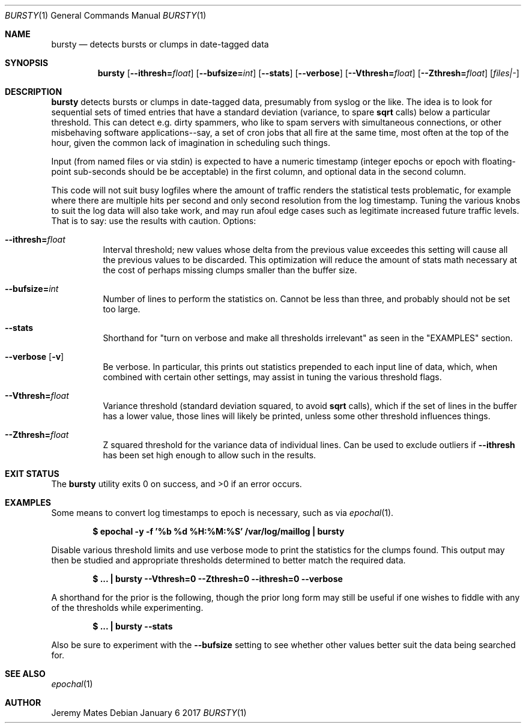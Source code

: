 .Dd January  6 2017
.Dt BURSTY 1
.nh
.Os
.Sh NAME
.Nm bursty
.Nd detects bursts or clumps in date-tagged data
.Sh SYNOPSIS
.Nm
.Bk -words
.Op Fl -ithresh= Ns Ar float
.Op Fl -bufsize= Ns Ar int
.Op Fl -stats
.Op Fl -verbose
.Op Fl -Vthresh= Ns Ar float
.Op Fl -Zthresh= Ns Ar float
.Op Ar files|-
.Ek
.Sh DESCRIPTION
.Nm
detects bursts or clumps in date-tagged data, presumably from syslog or
the like. The idea is to look for sequential sets of timed entries that
have a standard deviation (variance, to spare
.Cm sqrt
calls) below a particular threshold. This can detect e.g. dirty
spammers, who like to spam servers with simultaneous connections, or
other misbehaving software applications--say, a set of cron jobs that
all fire at the same time, most often at the top of the hour, given the
common lack of imagination in scheduling such things.
.Pp
Input (from named files or via stdin) is expected to have a numeric
timestamp (integer epochs or epoch with floating-point sub-seconds
should be be acceptable) in the first column, and optional data in the
second column.
.Pp
This code will not suit busy logfiles where the amount of traffic
renders the statistical tests problematic, for example where there are
multiple hits per second and only second resolution from the log
timestamp. Tuning the various knobs to suit the log data will also take
work, and may run afoul edge cases such as legitimate increased future
traffic levels. That is to say: use the results with caution.
Options:
.Bl -tag -width Ds
.It Fl -ithresh= Ns Ar float
Interval threshold; new values whose delta from the previous value
exceedes this setting will cause all the previous values to be
discarded. This optimization will reduce the amount of stats math
necessary at the cost of perhaps missing clumps smaller than the
buffer size.
.It Fl -bufsize= Ns Ar int
Number of lines to perform the statistics on. Cannot be less than three,
and probably should not be set too large.
.It Fl -stats
Shorthand for "turn on verbose and make all thresholds irrelevant" as
seen in the 
.Qq EXAMPLES
section.
.It Fl -verbose Op Fl v
Be verbose. In particular, this prints out statistics prepended to each
input line of data, which, when combined with certain other settings,
may assist in tuning the various threshold flags.
.It Fl -Vthresh= Ns Ar float
Variance threshold (standard deviation squared, to avoid
.Cm sqrt
calls), which if the set of lines in the buffer has a lower value,
those lines will likely be printed, unless some other threshold
influences things.
.It Fl -Zthresh= Ns Ar float
Z squared threshold for the variance data of individual lines. Can be
used to exclude outliers if
.Fl -ithresh
has been set high enough to allow such in the results.
.El
.Sh EXIT STATUS
.Ex -std bursty
.Sh EXAMPLES
Some means to convert log timestamps to epoch is necessary, such as via
.Xr epochal 1 .
.Pp
.Dl $ Ic epochal -y -f '%b %d %H:%M:%S' /var/log/maillog \&| bursty
.Pp
Disable various threshold limits and use verbose mode to print the
statistics for the clumps found. This output may then be studied and
appropriate thresholds determined to better match the required data.
.Pp
.Dl $ Ic ... \&| bursty --Vthresh=0 --Zthresh=0 --ithresh=0 --verbose
.Pp
A shorthand for the prior is the following, though the prior long form
may still be useful if one wishes to fiddle with any of the thresholds
while experimenting.
.Pp
.Dl $ Ic ... \&| bursty --stats
.Pp
Also be sure to experiment with the 
.Fl -bufsize
setting to see whether other values better suit the data being
searched for.
.Sh SEE ALSO
.Xr epochal 1
.Sh AUTHOR
.An Jeremy Mates
